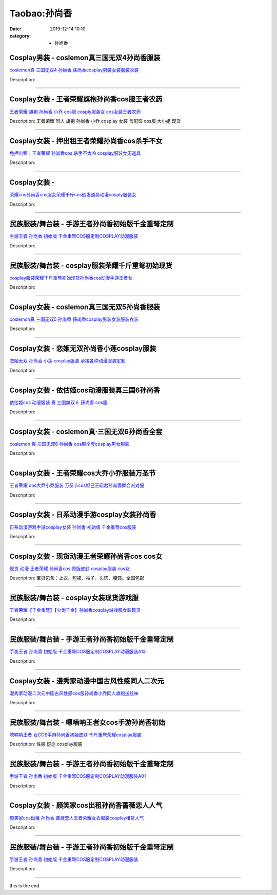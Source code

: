 Taobao:孙尚香
#############

:date: 2019-12-14 10:10
:category: + 孙尚香

Cosplay男装 - coslemon真三国无双4孙尚香服装
==============================================================

.. image:: https://img.alicdn.com/bao/uploaded/i4/TB1VT9KHFXXXXXVaFXXXXXXXXXX_!!0-item_pic.jpg_300x300
   :alt: coslemon真 三国无双4 孙尚香 孫尚香cosplay男装女装服装衣装

\ `coslemon真 三国无双4 孙尚香 孫尚香cosplay男装女装服装衣装 <//s.click.taobao.com/t?e=m%3D2%26s%3DQK%2FoRMf18sMcQipKwQzePOeEDrYVVa64lwnaF1WLQxlyINtkUhsv0J17BZ0bRvcb4cP0A4uLjE%2BbDNFqysmgm1%2BqIKQJ3JXRtMoTPL9YJHaTRAJy7E%2FdnkeSfk%2FNwBd41GPduzu4oNrr0ZmW3UmxnPfXM80eLQV5JOTEY4a4WqC0Bj4oi25oe2Ahzz2m%2BqcqcSpj5qSCmbA%3D&scm=null&pvid=100_11.14.243.235_127217_3961585931181561610&app_pvid=59590_11.186.136.191_965_1585931181552&ptl=floorId:2836;originalFloorId:2836;pvid:100_11.14.243.235_127217_3961585931181561610;app_pvid:59590_11.186.136.191_965_1585931181552&xId=29LrdZz6JqfGnpk5iYP86h4NocgTx9XGPRc2gkryGqfnvPJ3EV4c27yQWkEkezmK9Vefb7LB7zVSa0i3CZeojNU5NlxITstssDOn7LAMvam7&union_lens=lensId%3AMAPI%401585931181%400bba88bf_0ec6_17140dd5e37_4d4b%4001>`__

Description: 

------------------------

Cosplay女装 - 王者荣耀旗袍孙尚香cos服王者农药
==========================================================

.. image:: https://img.alicdn.com/bao/uploaded/i4/TB1MJg0NVXXXXb7XFXXXXXXXXXX_!!0-item_pic.jpg_300x300
   :alt: 王者荣耀 旗袍 孙尚香 小乔 cos服 cosply服装女 cos女装王者农药

\ `王者荣耀 旗袍 孙尚香 小乔 cos服 cosply服装女 cos女装王者农药 <//s.click.taobao.com/t?e=m%3D2%26s%3DMN5xrdQCOsUcQipKwQzePOeEDrYVVa64lwnaF1WLQxlyINtkUhsv0J17BZ0bRvcb4cP0A4uLjE%2BbDNFqysmgm1%2BqIKQJ3JXRtMoTPL9YJHaTRAJy7E%2FdnkeSfk%2FNwBd41GPduzu4oNrKAZR4X4qR7FY%2Fdw93JTON2yZW7G0vZ%2FcgV0TaGtkaUdac8M7xLMsXAlcd%2BLcwWJ7GDmntuH4VtA%3D%3D&scm=null&pvid=100_11.14.243.235_127217_3961585931181561610&app_pvid=59590_11.186.136.191_965_1585931181552&ptl=floorId:2836;originalFloorId:2836;pvid:100_11.14.243.235_127217_3961585931181561610;app_pvid:59590_11.186.136.191_965_1585931181552&xId=4dEJjkPdv2Ms8ciAeFnZp7dVLcfq37A9PZPVcbcDM7xHpanuq0S8pr0t5vfbBzXV7ccljX9qf0oABVvYIXzLbhuu6EjksHW6U1ziQd4Nkdi6&union_lens=lensId%3AMAPI%401585931181%400bba88bf_0ec6_17140dd5e37_4d4c%4001>`__

Description: 王者荣耀 同人 旗袍 孙尚香 小乔 cosplay 女装 含配饰 cos服 大小姐 现货

------------------------

Cosplay女装 - 押出租王者荣耀孙尚香cos杀手不女
==========================================================

.. image:: https://img.alicdn.com/bao/uploaded/i4/3885985747/O1CN012PBufU1sKAlTigLPR_!!3885985747.jpg_300x300
   :alt: 免押出租：王者荣耀 孙尚香cos 杀手不太冷 cosplay服装女无道具

\ `免押出租：王者荣耀 孙尚香cos 杀手不太冷 cosplay服装女无道具 <//s.click.taobao.com/t?e=m%3D2%26s%3DqefcoP9gbJccQipKwQzePOeEDrYVVa64lwnaF1WLQxlyINtkUhsv0J17BZ0bRvcb4cP0A4uLjE%2BbDNFqysmgm1%2BqIKQJ3JXRtMoTPL9YJHaTRAJy7E%2FdnkeSfk%2FNwBd41GPduzu4oNrJlBANBKjgeT0XghsAA%2BaiNY2vb3s%2Bt92N3AsRrr95Ua6h5gRBXjFNxgxdTc00KD8%3D&scm=null&pvid=100_11.14.243.235_127217_3961585931181561610&app_pvid=59590_11.186.136.191_965_1585931181552&ptl=floorId:2836;originalFloorId:2836;pvid:100_11.14.243.235_127217_3961585931181561610;app_pvid:59590_11.186.136.191_965_1585931181552&xId=6gK9JZ29zYxouRUDKY4k3Fu0Dg1khFoMdz6nzgms2ullbsfMMPCbyJJ0vDrLALEqBQlIPivrM1HUWDyyrcHIjmimMU4mLH0TXiOUwFoe1UqV&union_lens=lensId%3AMAPI%401585931181%400bba88bf_0ec6_17140dd5e37_4d4d%4001>`__

Description: 

------------------------

Cosplay女装 - 
========================

.. image:: https://img.alicdn.com/bao/uploaded/i3/2200590254220/O1CN01HdXjQR1h2nzRNkfZY_!!2200590254220.jpg_300x300
   :alt: 荣耀cos孙尚香cos服女荣耀千斤cos假发道具动漫cosply服装女

\ `荣耀cos孙尚香cos服女荣耀千斤cos假发道具动漫cosply服装女 <//s.click.taobao.com/t?e=m%3D2%26s%3DpEsnfpati1kcQipKwQzePOeEDrYVVa64lwnaF1WLQxlyINtkUhsv0J17BZ0bRvcb4cP0A4uLjE%2BbDNFqysmgm1%2BqIKQJ3JXRtMoTPL9YJHaTRAJy7E%2FdnkeSfk%2FNwBd41GPduzu4oNomyt3wsDoPjD0bN6JR4I%2F%2BZvj52V18Piq7EBhmmx%2BPXTF5uzLQi25QuwIPtUMFXLeiZ%2BQMlGz6FQ%3D%3D&scm=null&pvid=100_11.14.243.235_127217_3961585931181561610&app_pvid=59590_11.186.136.191_965_1585931181552&ptl=floorId:2836;originalFloorId:2836;pvid:100_11.14.243.235_127217_3961585931181561610;app_pvid:59590_11.186.136.191_965_1585931181552&xId=50FDG96QgYYbCPjEoS5IM0jZVTUyUfAqvrsKKDpuFZy1jjuWZS2RDjOjdcI1Tv4zYEXv3qFg081ssWDYvOZQxJlDG7c4XlUlzJ4tCR0Vg0DK&union_lens=lensId%3AMAPI%401585931181%400bba88bf_0ec6_17140dd5e37_4d4e%4001>`__

Description: 

------------------------

民族服装/舞台装 - 手游王者孙尚香初始版千金重弩定制
======================================================

.. image:: https://img.alicdn.com/bao/uploaded/i4/3625672131/O1CN01v2Nq661Rc2a7ZwEwU_!!0-item_pic.jpg_300x300
   :alt: 手游王者 孙尚香 初始版 千金重弩COS服定制COSPLAY动漫服装

\ `手游王者 孙尚香 初始版 千金重弩COS服定制COSPLAY动漫服装 <//s.click.taobao.com/t?e=m%3D2%26s%3Ds%2B11pIy%2FVFYcQipKwQzePOeEDrYVVa64lwnaF1WLQxlyINtkUhsv0J17BZ0bRvcb4cP0A4uLjE%2BbDNFqysmgm1%2BqIKQJ3JXRtMoTPL9YJHaTRAJy7E%2FdnkeSfk%2FNwBd41GPduzu4oNpHnyqvzRHdF5iizmXgM33YMJeBhdjbR%2BELGiCoQOar4q6h5gRBXjFNxgxdTc00KD8%3D&scm=null&pvid=100_11.14.243.235_127217_3961585931181561610&app_pvid=59590_11.186.136.191_965_1585931181552&ptl=floorId:2836;originalFloorId:2836;pvid:100_11.14.243.235_127217_3961585931181561610;app_pvid:59590_11.186.136.191_965_1585931181552&xId=67eb9pF1rAPwObT97jxtBeeAEaK5kMUf8PY90QbH7tNTamBMyWpmv4GVL16zecwBpxj3iIX8rw84nNE9yxgmjIURuOttBDrYnFc0XEKHpV4P&union_lens=lensId%3AMAPI%401585931181%400bba88bf_0ec6_17140dd5e37_4d4f%4001>`__

Description: 

------------------------

民族服装/舞台装 - cosplay服装荣耀千斤重弩初始现货
============================================================

.. image:: https://img.alicdn.com/bao/uploaded/i2/2201238160407/O1CN01uqS9wl1EsRmwG0mth_!!0-item_pic.jpg_300x300
   :alt: cosplay服装荣耀千斤重弩初始现货孙尚香cos动漫手游王者女

\ `cosplay服装荣耀千斤重弩初始现货孙尚香cos动漫手游王者女 <//s.click.taobao.com/t?e=m%3D2%26s%3DH8hDdeROoA0cQipKwQzePOeEDrYVVa64lwnaF1WLQxlyINtkUhsv0J17BZ0bRvcb4cP0A4uLjE%2BbDNFqysmgm1%2BqIKQJ3JXRtMoTPL9YJHaTRAJy7E%2FdnkeSfk%2FNwBd41GPduzu4oNr2Pxu2bMUm1yo0yi%2BdCLme%2F1zCjqYTG7x6hd1G5OLFqTF5uzLQi25QuwIPtUMFXLeiZ%2BQMlGz6FQ%3D%3D&scm=null&pvid=100_11.14.243.235_127217_3961585931181561610&app_pvid=59590_11.186.136.191_965_1585931181552&ptl=floorId:2836;originalFloorId:2836;pvid:100_11.14.243.235_127217_3961585931181561610;app_pvid:59590_11.186.136.191_965_1585931181552&xId=6ZCl0XMDeLhuynpob4l3Lu7XEDOprfbtPO9Pf8UUm1HRyumnleQseLhC1rmRWkzDOJEiltkRrcEd51lk53D051MwFCgQ5YFJLzIPgiVA73ly&union_lens=lensId%3AMAPI%401585931181%400bba88bf_0ec6_17140dd5e37_4d50%4001>`__

Description: 

------------------------

Cosplay女装 - coslemon真三国无双5孙尚香服装
==============================================================

.. image:: https://img.alicdn.com/bao/uploaded/i4/TB1Bai3HFXXXXXvaXXXXXXXXXXX_!!0-item_pic.jpg_300x300
   :alt: coslemon真 三国无双5 孙尚香 孫尚香cosplay男装女装服装衣装

\ `coslemon真 三国无双5 孙尚香 孫尚香cosplay男装女装服装衣装 <//s.click.taobao.com/t?e=m%3D2%26s%3DS30V9Q7N%2BDgcQipKwQzePOeEDrYVVa64lwnaF1WLQxlyINtkUhsv0J17BZ0bRvcb4cP0A4uLjE%2BbDNFqysmgm1%2BqIKQJ3JXRtMoTPL9YJHaTRAJy7E%2FdnkeSfk%2FNwBd41GPduzu4oNrr0ZmW3UmxnPfXM80eLQV5z%2F6adVaLLn6F42HnvmHL%2B2Ahzz2m%2BqcqcSpj5qSCmbA%3D&scm=null&pvid=100_11.14.243.235_127217_3961585931181561610&app_pvid=59590_11.186.136.191_965_1585931181552&ptl=floorId:2836;originalFloorId:2836;pvid:100_11.14.243.235_127217_3961585931181561610;app_pvid:59590_11.186.136.191_965_1585931181552&xId=3aBbMu2KXajxF1lw8nM0fki0dBygURPcmSlXt2j6RMNkAjGv38dHTv9DthCRyRxRYdDcaYsE4VyQAGJEYzVz6sKiZ6W7Fd0MxMspVHzJAZ4W&union_lens=lensId%3AMAPI%401585931181%400bba88bf_0ec6_17140dd5e38_4d51%4001>`__

Description: 

------------------------

Cosplay女装 - 恋姬无双孙尚香小莲cosplay服装
============================================================

.. image:: https://img.alicdn.com/bao/uploaded/i1/879794245/TB29zdolZtnpuFjSZFvXXbcTpXa_!!879794245.jpg_300x300
   :alt: 恋姬无双 孙尚香 小莲 cosplay服装 承接各种动漫服装定制

\ `恋姬无双 孙尚香 小莲 cosplay服装 承接各种动漫服装定制 <//s.click.taobao.com/t?e=m%3D2%26s%3Dpn%2B%2F9uvgph4cQipKwQzePOeEDrYVVa64lwnaF1WLQxlyINtkUhsv0J17BZ0bRvcb4cP0A4uLjE%2BbDNFqysmgm1%2BqIKQJ3JXRtMoTPL9YJHaTRAJy7E%2FdnkeSfk%2FNwBd41GPduzu4oNqiv1TCAVc9eNM6u%2Bl2QpfZ%2FGGUbfLgBCMCN3%2FpMWuA52Ahzz2m%2BqcqcSpj5qSCmbA%3D&scm=null&pvid=100_11.14.243.235_127217_3961585931181561610&app_pvid=59590_11.186.136.191_965_1585931181552&ptl=floorId:2836;originalFloorId:2836;pvid:100_11.14.243.235_127217_3961585931181561610;app_pvid:59590_11.186.136.191_965_1585931181552&xId=1N7z0wirmeOTOpNVwFqO8VXbg9HeHjRTGbgwxPrr87vjOfBbKjjGBf9Fc4sHVpn5EVxBLHSGHHOUQm57xC4SYm2HB4gUf5YppesbXkUtnSmr&union_lens=lensId%3AMAPI%401585931181%400bba88bf_0ec6_17140dd5e38_4d52%4001>`__

Description: 

------------------------

Cosplay女装 - 依估姬cos动漫服装真三国6孙尚香
==========================================================

.. image:: https://img.alicdn.com/bao/uploaded/i3/16081031712344466/T1A336XmJdXXXXXXXX_!!0-item_pic.jpg_300x300
   :alt: 依估姬cos 动漫服装 真 三国無双６  孫尚香 cos服

\ `依估姬cos 动漫服装 真 三国無双６  孫尚香 cos服 <//s.click.taobao.com/t?e=m%3D2%26s%3DGvo%2B5hKubRocQipKwQzePOeEDrYVVa64lwnaF1WLQxlyINtkUhsv0J17BZ0bRvcb4cP0A4uLjE%2BbDNFqysmgm1%2BqIKQJ3JXRtMoTPL9YJHaTRAJy7E%2FdnkeSfk%2FNwBd41GPduzu4oNrGeo4OP7tDIobI19Cd1MsnZ1TcJZsIIwTXowdyQezzRGdvefvtgkwCIYULNg46oBA%3D&scm=null&pvid=100_11.14.243.235_127217_3961585931181561610&app_pvid=59590_11.186.136.191_965_1585931181552&ptl=floorId:2836;originalFloorId:2836;pvid:100_11.14.243.235_127217_3961585931181561610;app_pvid:59590_11.186.136.191_965_1585931181552&xId=10IegAgzkDpSeqHfJsvpYM4ZlxDwqdUGBfBFYpN9bYUBAfNKaCWxSjTLMcSPJhHtZKRSDHI0PcQaY1rV9JfM57weuR4oFKQYKFtxr2w8JKhx&union_lens=lensId%3AMAPI%401585931181%400bba88bf_0ec6_17140dd5e38_4d53%4001>`__

Description: 

------------------------

Cosplay女装 - coslemon真·三国无双6孙尚香全套
================================================================

.. image:: https://img.alicdn.com/bao/uploaded/i1/2039281542/TB2vY8saB0kpuFjSsziXXa.oVXa_!!2039281542.jpg_300x300
   :alt: coslemon 真·三国无双6 孙尚香 cos服全套cosplay男女服装

\ `coslemon 真·三国无双6 孙尚香 cos服全套cosplay男女服装 <//s.click.taobao.com/t?e=m%3D2%26s%3DON%2FQTArlBqQcQipKwQzePOeEDrYVVa64lwnaF1WLQxlyINtkUhsv0J17BZ0bRvcb4cP0A4uLjE%2BbDNFqysmgm1%2BqIKQJ3JXRtMoTPL9YJHaTRAJy7E%2FdnkeSfk%2FNwBd41GPduzu4oNrr0ZmW3UmxnPfXM80eLQV53Q%2BKZvy8GKkBS0w6xVEp%2B66h5gRBXjFNxgxdTc00KD8%3D&scm=null&pvid=100_11.14.243.235_127217_3961585931181561610&app_pvid=59590_11.186.136.191_965_1585931181552&ptl=floorId:2836;originalFloorId:2836;pvid:100_11.14.243.235_127217_3961585931181561610;app_pvid:59590_11.186.136.191_965_1585931181552&xId=1T05pzbtsUurrVsjArO25sBzuTeBQYchtXAucnoPeQIpgTv5jZSz5uZ0cAz1mPWjEgFiZR6BQmNuVg19OWgtWD4I5sK2BRmU1y7yLFLmFzu3&union_lens=lensId%3AMAPI%401585931181%400bba88bf_0ec6_17140dd5e38_4d54%4001>`__

Description: 

------------------------

Cosplay女装 - 王者荣耀cos大乔小乔服装万圣节
========================================================

.. image:: https://img.alicdn.com/bao/uploaded/i3/1082176114/O1CN01r4V0FH1v2G3tWyVyn_!!0-item_pic.jpg_300x300
   :alt: 王者荣耀 cos大乔小乔服装 万圣节cos妲己王昭君孙尚香舞会派对服

\ `王者荣耀 cos大乔小乔服装 万圣节cos妲己王昭君孙尚香舞会派对服 <//s.click.taobao.com/t?e=m%3D2%26s%3DidJpzNw%2BNjgcQipKwQzePOeEDrYVVa64lwnaF1WLQxlyINtkUhsv0J17BZ0bRvcb4cP0A4uLjE%2BbDNFqysmgm1%2BqIKQJ3JXRtMoTPL9YJHaTRAJy7E%2FdnkeSfk%2FNwBd41GPduzu4oNqsQg%2B%2FXAox4NqRhg2XduUiUOAJydTPqSW3JrXOzh8JaaVEYmQ36SMaAlcd%2BLcwWJ7GDmntuH4VtA%3D%3D&scm=null&pvid=100_11.14.243.235_127217_3961585931181561610&app_pvid=59590_11.186.136.191_965_1585931181552&ptl=floorId:2836;originalFloorId:2836;pvid:100_11.14.243.235_127217_3961585931181561610;app_pvid:59590_11.186.136.191_965_1585931181552&xId=3LcfNs7ZuggkWFhHidEAnjFghNG3lhFG8cyqOxylhgpGcvtkoRMc2Cg1XpCiFYPvyBCv5KqQMUV9je3cx28XxEG8aR0RZUD0HIg0Lph7dWAE&union_lens=lensId%3AMAPI%401585931181%400bba88bf_0ec6_17140dd5e38_4d55%4001>`__

Description: 

------------------------

Cosplay女装 - 日系动漫手游cosplay女装孙尚香
============================================================

.. image:: https://img.alicdn.com/bao/uploaded/i1/2201421651984/O1CN01yrcA8S1QWiNhGziaI_!!0-item_pic.jpg_300x300
   :alt: 日系动漫游戏手游cosplay女装 孙尚香 初始版 千金重弩cos服装

\ `日系动漫游戏手游cosplay女装 孙尚香 初始版 千金重弩cos服装 <//s.click.taobao.com/t?e=m%3D2%26s%3DPCSpQviPmGYcQipKwQzePOeEDrYVVa64lwnaF1WLQxlyINtkUhsv0J17BZ0bRvcb4cP0A4uLjE%2BbDNFqysmgm1%2BqIKQJ3JXRtMoTPL9YJHaTRAJy7E%2FdnkeSfk%2FNwBd41GPduzu4oNpRt5tchuRyAC%2ByVBgPRVHpPavnwVvjrvUcwxGh%2BoKInzF5uzLQi25QuwIPtUMFXLeiZ%2BQMlGz6FQ%3D%3D&scm=null&pvid=100_11.14.243.235_127217_3961585931181561610&app_pvid=59590_11.186.136.191_965_1585931181552&ptl=floorId:2836;originalFloorId:2836;pvid:100_11.14.243.235_127217_3961585931181561610;app_pvid:59590_11.186.136.191_965_1585931181552&xId=x6cnf98uglzvkP2FTDbjXZrg53B4x2ETKpHfUyZXlNxonYFAES7cIj5mL52A8RoP7fP8XZZVLvahCEzkBunkKDXpLdxahFJCDj3fOkeFbbJ&union_lens=lensId%3AMAPI%401585931181%400bba88bf_0ec6_17140dd5e38_4d56%4001>`__

Description: 

------------------------

Cosplay女装 - 现货动漫王者荣耀孙尚香cos cos女
==============================================================

.. image:: https://img.alicdn.com/bao/uploaded/i1/2027560328/TB25Nv5jB0kpuFjy1zdXXXuUVXa_!!2027560328.jpg_300x300
   :alt: 现货 动漫  王者荣耀 孙尚香cos 原版皮肤 cosplay服装 cos女

\ `现货 动漫  王者荣耀 孙尚香cos 原版皮肤 cosplay服装 cos女 <//s.click.taobao.com/t?e=m%3D2%26s%3DC6f2QW9wPtAcQipKwQzePOeEDrYVVa64lwnaF1WLQxlyINtkUhsv0J17BZ0bRvcb4cP0A4uLjE%2BbDNFqysmgm1%2BqIKQJ3JXRtMoTPL9YJHaTRAJy7E%2FdnkeSfk%2FNwBd41GPduzu4oNqLvxsu1X2zSZ%2Fel6oZh5FvdSiyEtmPOiNAE3yNAUd5%2F66h5gRBXjFNxgxdTc00KD8%3D&scm=null&pvid=100_11.14.243.235_127217_3961585931181561610&app_pvid=59590_11.186.136.191_965_1585931181552&ptl=floorId:2836;originalFloorId:2836;pvid:100_11.14.243.235_127217_3961585931181561610;app_pvid:59590_11.186.136.191_965_1585931181552&xId=3Dd1mIl21H50jgmp7ZduFi17GwPREnpehaKoJg2DurObbIEfyUmK3TvrJCAvALnCcke2D47t2NLYSjahk2KZf4ep3KvM49jJ5AwzaKhxWf4d&union_lens=lensId%3AMAPI%401585931181%400bba88bf_0ec6_17140dd5e38_4d57%4001>`__

Description: 宝贝包含：上衣、短裙、袖子、头饰、腰饰。全国包邮

------------------------

民族服装/舞台装 - cosplay女装现货游戏服
==================================================

.. image:: https://img.alicdn.com/bao/uploaded/i1/3250975891/TB1Pk8PoCBYBeNjy0FeXXbnmFXa_!!0-item_pic.jpg_300x300
   :alt: 王者荣耀【千金重弩】【火炮千金】孙尚香cosplay游戏服女装现货

\ `王者荣耀【千金重弩】【火炮千金】孙尚香cosplay游戏服女装现货 <//s.click.taobao.com/t?e=m%3D2%26s%3DE4SI4a1R0TgcQipKwQzePOeEDrYVVa64lwnaF1WLQxlyINtkUhsv0J17BZ0bRvcb4cP0A4uLjE%2BbDNFqysmgm1%2BqIKQJ3JXRtMoTPL9YJHaTRAJy7E%2FdnkeSfk%2FNwBd41GPduzu4oNpgxUCC5pyTo%2BtuLWVDIdQoVWXkm7eJsg3tl5YV0v26bK6h5gRBXjFNxgxdTc00KD8%3D&scm=null&pvid=100_11.14.243.235_127217_3961585931181561610&app_pvid=59590_11.186.136.191_965_1585931181552&ptl=floorId:2836;originalFloorId:2836;pvid:100_11.14.243.235_127217_3961585931181561610;app_pvid:59590_11.186.136.191_965_1585931181552&xId=7qRqQJzmtd1ub5rsiMwfjV86V8cVtoQUSWTpTdO33HdTFR2uD8y7idz04BqEuNB0jn86igRXXZx2Z1N21OIWawy4LgMSwdsRuyhoUrrdagFo&union_lens=lensId%3AMAPI%401585931181%400bba88bf_0ec6_17140dd5e38_4d58%4001>`__

Description: 

------------------------

民族服装/舞台装 - 手游王者孙尚香初始版千金重弩定制
======================================================

.. image:: https://img.alicdn.com/bao/uploaded/i1/2206472451576/O1CN01puLiRR1NVqlCbxFaU_!!0-item_pic.jpg_300x300
   :alt: 手游王者 孙尚香 初始版 千金重弩COS服定制COSPLAY动漫服装A13

\ `手游王者 孙尚香 初始版 千金重弩COS服定制COSPLAY动漫服装A13 <//s.click.taobao.com/t?e=m%3D2%26s%3DgL0Y63JmkXscQipKwQzePOeEDrYVVa64lwnaF1WLQxlyINtkUhsv0J17BZ0bRvcb4cP0A4uLjE%2BbDNFqysmgm1%2BqIKQJ3JXRtMoTPL9YJHaTRAJy7E%2FdnkeSfk%2FNwBd41GPduzu4oNq8JhuVYXYU9LJseYemVuptu3Xtpp9MzoX6VD1YZH3ykjF5uzLQi25QuwIPtUMFXLeiZ%2BQMlGz6FQ%3D%3D&scm=null&pvid=100_11.14.243.235_127217_3961585931181561610&app_pvid=59590_11.186.136.191_965_1585931181552&ptl=floorId:2836;originalFloorId:2836;pvid:100_11.14.243.235_127217_3961585931181561610;app_pvid:59590_11.186.136.191_965_1585931181552&xId=3JQGFlswFyqnykql6vVZfap1hoz36Ru0xzk1LGh82wQNkqngQvY0s2NeVlNRrZiqQmPgldgFo5VWTNTeBGUn0DmJzJNJjpVMeUDBQrZlYuoF&union_lens=lensId%3AMAPI%401585931181%400bba88bf_0ec6_17140dd5e38_4d59%4001>`__

Description: 

------------------------

Cosplay女装 - 漫秀家动漫中国古风性感同人二次元
========================================================

.. image:: https://img.alicdn.com/bao/uploaded/i1/1023884160/O1CN017dJOj81gbK9Moxkw2_!!1023884160.jpg_300x300
   :alt: 漫秀家动漫二次元中国古风性感cos服孙尚香小乔同人旗袍送丝袜

\ `漫秀家动漫二次元中国古风性感cos服孙尚香小乔同人旗袍送丝袜 <//s.click.taobao.com/t?e=m%3D2%26s%3DirBNMxpBw7QcQipKwQzePOeEDrYVVa64lwnaF1WLQxlyINtkUhsv0J17BZ0bRvcb4cP0A4uLjE%2BbDNFqysmgm1%2BqIKQJ3JXRtMoTPL9YJHaTRAJy7E%2FdnkeSfk%2FNwBd41GPduzu4oNqSmQrSCrh2gc2Ns4rfTF4j2KYScc8%2FKBvEZp6wks%2Brda6h5gRBXjFNxgxdTc00KD8%3D&scm=null&pvid=100_11.14.243.235_127217_3961585931181561610&app_pvid=59590_11.186.136.191_965_1585931181552&ptl=floorId:2836;originalFloorId:2836;pvid:100_11.14.243.235_127217_3961585931181561610;app_pvid:59590_11.186.136.191_965_1585931181552&xId=2CxKZLaIqKlUizB9cFmj2K1MK6uP40t7k4NvQKVZSjAQOkGQk908MucQQ5mXjJFv5mIdEp060H0kncN4RYafvgMBeN07f3YvDDhIveMzf9sJ&union_lens=lensId%3AMAPI%401585931181%400bba88bf_0ec6_17140dd5e38_4d5a%4001>`__

Description: 

------------------------

民族服装/舞台装 - 嗯喃呐王者女cos手游孙尚香初始
======================================================

.. image:: https://img.alicdn.com/bao/uploaded/i1/897298118/TB2S0.hpL9TBuNjy0FcXXbeiFXa_!!897298118-0-item_pic.jpg_300x300
   :alt: 嗯喃呐王者 女COS手游孙尚香初始皮肤 千斤重弩荣耀cosplay服装

\ `嗯喃呐王者 女COS手游孙尚香初始皮肤 千斤重弩荣耀cosplay服装 <//s.click.taobao.com/t?e=m%3D2%26s%3D3TyFZHJPKpYcQipKwQzePOeEDrYVVa64r4ll3HtqqoxyINtkUhsv0J17BZ0bRvcb4cP0A4uLjE%2BbDNFqysmgm1%2BqIKQJ3JXRtMoTPL9YJHaTRAJy7E%2FdnkeSfk%2FNwBd41GPduzu4oNrg1otweYHTj4cwPJeM6n%2F14nWAOoU6wMShCS%2BetsUUpmAhzz2m%2BqcqcSpj5qSCmbA%3D&scm=null&pvid=100_11.14.243.235_127217_3961585931181561610&app_pvid=59590_11.186.136.191_965_1585931181552&ptl=floorId:2836;originalFloorId:2836;pvid:100_11.14.243.235_127217_3961585931181561610;app_pvid:59590_11.186.136.191_965_1585931181552&xId=5SgAD3cJYcjzNqcZgoqeIqP67jCm48TBY4vDbPSvBZdFQRkaNaY2jx9NtIXVIC9GsCS6e8HAXlNPD9woFUzCPBD6a3E0SW0xWyFUNT6FF9Kf&union_lens=lensId%3AMAPI%401585931181%400bba88bf_0ec6_17140dd5e39_4d5b%4001>`__

Description: 性感  舒适  cosplay服装

------------------------

民族服装/舞台装 - 手游王者孙尚香初始版千金重弩定制
======================================================

.. image:: https://img.alicdn.com/bao/uploaded/i2/2206477023480/O1CN01aemFgz1bZsralsDg2_!!0-item_pic.jpg_300x300
   :alt: 手游王者 孙尚香 初始版 千金重弩COS服定制COSPLAY动漫服装A01

\ `手游王者 孙尚香 初始版 千金重弩COS服定制COSPLAY动漫服装A01 <//s.click.taobao.com/t?e=m%3D2%26s%3DIMaNCon0%2FVscQipKwQzePOeEDrYVVa64lwnaF1WLQxlyINtkUhsv0J17BZ0bRvcb4cP0A4uLjE%2BbDNFqysmgm1%2BqIKQJ3JXRtMoTPL9YJHaTRAJy7E%2FdnkeSfk%2FNwBd41GPduzu4oNq8JhuVYXYU9LejjGswN%2Bb4lAJPkWRiFIyMqwGLfLpN%2BTF5uzLQi25QuwIPtUMFXLeiZ%2BQMlGz6FQ%3D%3D&scm=null&pvid=100_11.14.243.235_127217_3961585931181561610&app_pvid=59590_11.186.136.191_965_1585931181552&ptl=floorId:2836;originalFloorId:2836;pvid:100_11.14.243.235_127217_3961585931181561610;app_pvid:59590_11.186.136.191_965_1585931181552&xId=AsWipfRYb6u7rYHGzQrSk80H1v4FvfkAJ4ylpVnbA1TokqIiRh8X5xUUZ2Z6cqVMGiyTThtHrnrSGtE1sZCXjDdxDH11o6WLe4ugxdAbwrm&union_lens=lensId%3AMAPI%401585931181%400bba88bf_0ec6_17140dd5e39_4d5c%4001>`__

Description: 

------------------------

Cosplay女装 - 颜笑家cos出租孙尚香蔷薇恋人人气
==========================================================

.. image:: https://img.alicdn.com/bao/uploaded/i3/275373278/TB2OmZDnv6H8KJjSspmXXb2WXXa_!!275373278.jpg_300x300
   :alt: 颜笑家cos出租 孙尚香 蔷薇恋人王者荣耀女衣服装cosplay租赁人气

\ `颜笑家cos出租 孙尚香 蔷薇恋人王者荣耀女衣服装cosplay租赁人气 <//s.click.taobao.com/t?e=m%3D2%26s%3D1lqPGWFpuKIcQipKwQzePOeEDrYVVa64lwnaF1WLQxlyINtkUhsv0J17BZ0bRvcb4cP0A4uLjE%2BbDNFqysmgm1%2BqIKQJ3JXRtMoTPL9YJHaTRAJy7E%2FdnkeSfk%2FNwBd41GPduzu4oNoodJDFVoSl%2FMj786PWLgD2i3TIJRtt%2B0CEAYb7VcykrWAhzz2m%2BqcqcSpj5qSCmbA%3D&scm=null&pvid=100_11.14.243.235_127217_3961585931181561610&app_pvid=59590_11.186.136.191_965_1585931181552&ptl=floorId:2836;originalFloorId:2836;pvid:100_11.14.243.235_127217_3961585931181561610;app_pvid:59590_11.186.136.191_965_1585931181552&xId=4k62iNqgDe3s035gVag4TkJcSpdRnrnccMo2xAumw3bJOzq5jCVFW3elRfycLHDT0AhrVdbpXJJs7Ok6oDzcgtDdlGDejSo6xrjq2PWwnDuK&union_lens=lensId%3AMAPI%401585931181%400bba88bf_0ec6_17140dd5e39_4d5d%4001>`__

Description: 

------------------------

民族服装/舞台装 - 手游王者孙尚香初始版千金重弩定制
======================================================

.. image:: https://img.alicdn.com/bao/uploaded/i3/1710736597/O1CN01R05AmS1ybTOujyGM5_!!1710736597.jpg_300x300
   :alt: 手游王者 孙尚香 初始版 千金重弩COS服定制COSPLAY动漫服装

\ `手游王者 孙尚香 初始版 千金重弩COS服定制COSPLAY动漫服装 <//s.click.taobao.com/t?e=m%3D2%26s%3D1w%2Fz4ac%2B%2BjMcQipKwQzePOeEDrYVVa64lwnaF1WLQxlyINtkUhsv0J17BZ0bRvcb4cP0A4uLjE%2BbDNFqysmgm1%2BqIKQJ3JXRtMoTPL9YJHaTRAJy7E%2FdnkeSfk%2FNwBd41GPduzu4oNr%2BCHVob3cxSrCNuwqGiGiK7LwOTVnp4kh7AnDAYV7nl66h5gRBXjFNxgxdTc00KD8%3D&scm=null&pvid=100_11.14.243.235_127217_3961585931181561610&app_pvid=59590_11.186.136.191_965_1585931181552&ptl=floorId:2836;originalFloorId:2836;pvid:100_11.14.243.235_127217_3961585931181561610;app_pvid:59590_11.186.136.191_965_1585931181552&xId=2CkylIvdBkvyrokTtRDx53xbeGRf5QsJq78hOZ2kYOwCFtREmEiWvFA94u8joBfiGkq7AczD00G58JyJIqvK9sMa2oDBEHtDus4GzgnoxYcg&union_lens=lensId%3AMAPI%401585931181%400bba88bf_0ec6_17140dd5e39_4d5e%4001>`__

Description: 

------------------------

this is the end.